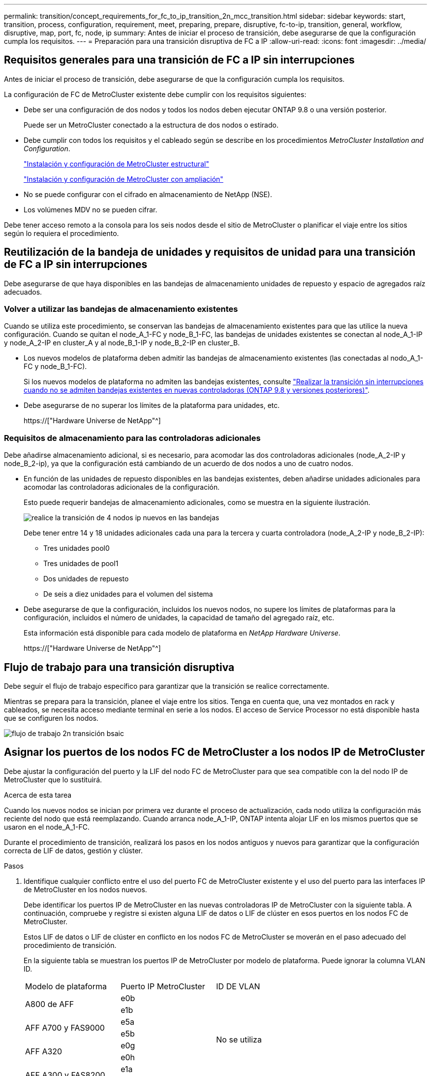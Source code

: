 ---
permalink: transition/concept_requirements_for_fc_to_ip_transition_2n_mcc_transition.html 
sidebar: sidebar 
keywords: start, transition, process, configuration, requirement, meet, preparing, prepare, disruptive, fc-to-ip, transition, general, workflow, disruptive, map, port, fc, node, ip 
summary: Antes de iniciar el proceso de transición, debe asegurarse de que la configuración cumpla los requisitos. 
---
= Preparación para una transición disruptiva de FC a IP
:allow-uri-read: 
:icons: font
:imagesdir: ../media/




== Requisitos generales para una transición de FC a IP sin interrupciones

[role="lead"]
Antes de iniciar el proceso de transición, debe asegurarse de que la configuración cumpla los requisitos.

La configuración de FC de MetroCluster existente debe cumplir con los requisitos siguientes:

* Debe ser una configuración de dos nodos y todos los nodos deben ejecutar ONTAP 9.8 o una versión posterior.
+
Puede ser un MetroCluster conectado a la estructura de dos nodos o estirado.

* Debe cumplir con todos los requisitos y el cableado según se describe en los procedimientos _MetroCluster Installation and Configuration_.
+
link:../install-fc/index.html["Instalación y configuración de MetroCluster estructural"]

+
link:../install-stretch/concept_considerations_differences.html["Instalación y configuración de MetroCluster con ampliación"]

* No se puede configurar con el cifrado en almacenamiento de NetApp (NSE).
* Los volúmenes MDV no se pueden cifrar.


Debe tener acceso remoto a la consola para los seis nodos desde el sitio de MetroCluster o planificar el viaje entre los sitios según lo requiera el procedimiento.



== Reutilización de la bandeja de unidades y requisitos de unidad para una transición de FC a IP sin interrupciones

Debe asegurarse de que haya disponibles en las bandejas de almacenamiento unidades de repuesto y espacio de agregados raíz adecuados.



=== Volver a utilizar las bandejas de almacenamiento existentes

Cuando se utiliza este procedimiento, se conservan las bandejas de almacenamiento existentes para que las utilice la nueva configuración. Cuando se quitan el node_A_1-FC y node_B_1-FC, las bandejas de unidades existentes se conectan al node_A_1-IP y node_A_2-IP en cluster_A y al node_B_1-IP y node_B_2-IP en cluster_B.

* Los nuevos modelos de plataforma deben admitir las bandejas de almacenamiento existentes (las conectadas al nodo_A_1-FC y node_B_1-FC).
+
Si los nuevos modelos de plataforma no admiten las bandejas existentes, consulte link:task_disruptively_transition_when_exist_shelves_are_not_supported_on_new_controllers.html["Realizar la transición sin interrupciones cuando no se admiten bandejas existentes en nuevas controladoras (ONTAP 9.8 y versiones posteriores)"].

* Debe asegurarse de no superar los límites de la plataforma para unidades, etc.
+
https://["Hardware Universe de NetApp"^]





=== Requisitos de almacenamiento para las controladoras adicionales

Debe añadirse almacenamiento adicional, si es necesario, para acomodar las dos controladoras adicionales (node_A_2-IP y node_B_2-ip), ya que la configuración está cambiando de un acuerdo de dos nodos a uno de cuatro nodos.

* En función de las unidades de repuesto disponibles en las bandejas existentes, deben añadirse unidades adicionales para acomodar las controladoras adicionales de la configuración.
+
Esto puede requerir bandejas de almacenamiento adicionales, como se muestra en la siguiente ilustración.

+
image::../media/transition_2n_4_new_ip_nodes_on_the_shelves.png[realice la transición de 4 nodos ip nuevos en las bandejas]

+
Debe tener entre 14 y 18 unidades adicionales cada una para la tercera y cuarta controladora (node_A_2-IP y node_B_2-IP):

+
** Tres unidades pool0
** Tres unidades de pool1
** Dos unidades de repuesto
** De seis a diez unidades para el volumen del sistema


* Debe asegurarse de que la configuración, incluidos los nuevos nodos, no supere los límites de plataformas para la configuración, incluidos el número de unidades, la capacidad de tamaño del agregado raíz, etc.
+
Esta información está disponible para cada modelo de plataforma en _NetApp Hardware Universe_.

+
https://["Hardware Universe de NetApp"^]





== Flujo de trabajo para una transición disruptiva

Debe seguir el flujo de trabajo específico para garantizar que la transición se realice correctamente.

Mientras se prepara para la transición, planee el viaje entre los sitios. Tenga en cuenta que, una vez montados en rack y cableados, se necesita acceso mediante terminal en serie a los nodos. El acceso de Service Processor no está disponible hasta que se configuren los nodos.

image::../media/workflow_2n_transition_bsaic.png[flujo de trabajo 2n transición bsaic]



== Asignar los puertos de los nodos FC de MetroCluster a los nodos IP de MetroCluster

Debe ajustar la configuración del puerto y la LIF del nodo FC de MetroCluster para que sea compatible con la del nodo IP de MetroCluster que lo sustituirá.

.Acerca de esta tarea
Cuando los nuevos nodos se inician por primera vez durante el proceso de actualización, cada nodo utiliza la configuración más reciente del nodo que está reemplazando. Cuando arranca node_A_1-IP, ONTAP intenta alojar LIF en los mismos puertos que se usaron en el node_A_1-FC.

Durante el procedimiento de transición, realizará los pasos en los nodos antiguos y nuevos para garantizar que la configuración correcta de LIF de datos, gestión y clúster.

.Pasos
. Identifique cualquier conflicto entre el uso del puerto FC de MetroCluster existente y el uso del puerto para las interfaces IP de MetroCluster en los nodos nuevos.
+
Debe identificar los puertos IP de MetroCluster en las nuevas controladoras IP de MetroCluster con la siguiente tabla. A continuación, compruebe y registre si existen alguna LIF de datos o LIF de clúster en esos puertos en los nodos FC de MetroCluster.

+
Estos LIF de datos o LIF de clúster en conflicto en los nodos FC de MetroCluster se moverán en el paso adecuado del procedimiento de transición.

+
En la siguiente tabla se muestran los puertos IP de MetroCluster por modelo de plataforma. Puede ignorar la columna VLAN ID.

+
|===


| Modelo de plataforma | Puerto IP MetroCluster | ID DE VLAN |  


.2+| A800 de AFF  a| 
e0b
.8+| No se utiliza  a| 



 a| 
e1b
 a| 



.2+| AFF A700 y FAS9000  a| 
e5a
 a| 



 a| 
e5b
 a| 



.2+| AFF A320  a| 
e0g
 a| 



 a| 
e0h
 a| 



.2+| AFF A300 y FAS8200  a| 
e1a
 a| 



 a| 
e1b
 a| 



.2+| FAS8300/A400/FAS8700  a| 
e1a
 a| 
10
 a| 



 a| 
e1b
 a| 
20
 a| 



.2+| AFF A250 y FAS500f  a| 
e0c
 a| 
10
 a| 



 a| 
e0b
 a| 
20
 a| 

|===
+
Puede rellenar la siguiente tabla y consultarlo posteriormente en el procedimiento de transición.

+
|===


| Puertos | Puertos de interfaz IP de MetroCluster correspondientes (de la tabla anterior) | LIF en conflicto en estos puertos en los nodos FC de MetroCluster 


 a| 
Primer puerto IP MetroCluster en node_A_1-FC
 a| 
 a| 



 a| 
Segundo puerto IP MetroCluster en node_A_1-FC
 a| 
 a| 



 a| 
Primer puerto IP MetroCluster en node_B_1-FC
 a| 
 a| 



 a| 
Segundo puerto IP MetroCluster en node_B_1-FC
 a| 
 a| 

|===
. Determine qué puertos físicos están disponibles en las nuevas controladoras y qué LIF se pueden alojar en los puertos.
+
El uso del puerto de la controladora depende del modelo de plataforma y del modelo de switch de IP que se usarán en la configuración de IP de MetroCluster. Puede recopilar el uso del puerto de las nuevas plataformas en _Hardware Universe_ de NetApp.

+
https://["Hardware Universe de NetApp"^]

. Si lo desea, registre la información del puerto para node_A_1-FC y node_A_1-IP.
+
Consulte la tabla a medida que lleve a cabo el procedimiento de transición.

+
En las columnas para node_A_1-IP, añada los puertos físicos para el módulo de la controladora nueva y planifique los espacios IP y los dominios de retransmisión para el nodo nuevo.

+
|===


|  3+| Node_a_1-FC 3+| Node_a_1-IP 


| LUN | Puertos | Espacios IP | Dominios de retransmisión | Puertos | Espacios IP | Dominios de retransmisión 


 a| 
Clúster 1
 a| 
 a| 
 a| 
 a| 
 a| 
 a| 



 a| 
Clúster 2
 a| 
 a| 
 a| 
 a| 
 a| 
 a| 



 a| 
Clúster 3
 a| 
 a| 
 a| 
 a| 
 a| 
 a| 



 a| 
Clúster 4
 a| 
 a| 
 a| 
 a| 
 a| 
 a| 



 a| 
Gestión de nodos
 a| 
 a| 
 a| 
 a| 
 a| 
 a| 



 a| 
Gestión de clústeres
 a| 
 a| 
 a| 
 a| 
 a| 
 a| 



 a| 
Datos 1
 a| 
 a| 
 a| 
 a| 
 a| 
 a| 



 a| 
Datos 2
 a| 
 a| 
 a| 
 a| 
 a| 
 a| 



 a| 
Datos 3
 a| 
 a| 
 a| 
 a| 
 a| 
 a| 



 a| 
Datos 4
 a| 
 a| 
 a| 
 a| 
 a| 
 a| 



 a| 
SAN
 a| 
 a| 
 a| 
 a| 
 a| 
 a| 



 a| 
Puerto de interconexión de clústeres
 a| 
 a| 
 a| 
 a| 
 a| 
 a| 

|===
. Si lo desea, registre toda la información del puerto para node_B_1-FC.
+
Consulte la tabla a medida que lleve a cabo el procedimiento de actualización.

+
En las columnas para node_B_1-IP, añada los puertos físicos para el módulo de la controladora nuevo y planifique el uso de puertos LIF, los espacios IP y los dominios de retransmisión para el nodo nuevo.

+
|===


|  3+| Node_B_1-FC 3+| Node_B_1-IP 


| LUN | Puertos físicos | Espacios IP | Dominios de retransmisión | Puertos físicos | Espacios IP | Dominios de retransmisión 


 a| 
Clúster 1
 a| 
 a| 
 a| 
 a| 
 a| 
 a| 



 a| 
Clúster 2
 a| 
 a| 
 a| 
 a| 
 a| 
 a| 



 a| 
Clúster 3
 a| 
 a| 
 a| 
 a| 
 a| 
 a| 



 a| 
Clúster 4
 a| 
 a| 
 a| 
 a| 
 a| 
 a| 



 a| 
Gestión de nodos
 a| 
 a| 
 a| 
 a| 
 a| 
 a| 



 a| 
Gestión de clústeres
 a| 
 a| 
 a| 
 a| 
 a| 
 a| 



 a| 
Datos 1
 a| 
 a| 
 a| 
 a| 
 a| 
 a| 



 a| 
Datos 2
 a| 
 a| 
 a| 
 a| 
 a| 
 a| 



 a| 
Datos 3
 a| 
 a| 
 a| 
 a| 
 a| 
 a| 



 a| 
Datos 4
 a| 
 a| 
 a| 
 a| 
 a| 
 a| 



 a| 
SAN
 a| 
 a| 
 a| 
 a| 
 a| 
 a| 



 a| 
Puerto de interconexión de clústeres
 a| 
 a| 
 a| 
 a| 
 a| 
 a| 

|===




== Preparar las controladoras IP de MetroCluster

Debe preparar los cuatro nodos IP de MetroCluster nuevos e instalar la versión de ONTAP correcta.

.Acerca de esta tarea
Esta tarea se debe realizar en cada uno de los nuevos nodos:

* Node_a_1-IP
* Node_A_2-IP
* Node_B_1-IP
* Node_B_2-IP


Los nodos deben estar conectados a cualquier bandeja de almacenamiento *nueva*. *No* deben conectarse a las bandejas de almacenamiento existentes que contengan datos.

Estos pasos pueden realizarse ahora o más adelante en el procedimiento cuando las controladoras y bandejas están en rack. En cualquier caso, debe asegurarse de borrar la configuración y preparar los nodos * antes de* conectarlos a las bandejas de almacenamiento existentes y *antes* realizar cualquier cambio de configuración en los nodos FC de MetroCluster.


NOTE: No realice estos pasos con las controladoras IP de MetroCluster conectadas a las bandejas de almacenamiento existentes conectadas a las controladoras FC de MetroCluster.

En estos pasos, se borra la configuración en los nodos y se borra la región del buzón en las unidades nuevas.

.Pasos
. Conecte los módulos de la controladora a las nuevas bandejas de almacenamiento.
. En el modo de mantenimiento, muestre el estado de alta disponibilidad del módulo de controladora y el chasis:
+
`ha-config show`

+
El estado ha de todos los componentes debería ser «mccip».

. Si el estado del sistema mostrado de la controladora o el chasis no es correcto, establezca el estado de alta disponibilidad:
+
`ha-config modify controller mccip``ha-config modify chassis mccip`

. Salir del modo de mantenimiento:
+
`halt`

+
Después de ejecutar el comando, espere hasta que el nodo se detenga en el símbolo del sistema DEL CARGADOR.

. Repita los siguientes subpasos en los cuatro nodos para borrar la configuración:
+
.. Establezca las variables de entorno en valores predeterminados:
+
`set-defaults`

.. Guarde el entorno:
+
`saveenv`

+
`bye`



. Repita los siguientes subpasos para arrancar los cuatro nodos con la opción 9a del menú de arranque.
+
.. En el símbolo del sistema del CARGADOR, inicie el menú de arranque:
+
`boot_ontap menu`

.. En el menú de inicio, seleccione la opción "'9a'" para reiniciar el controlador.


. Arranque cada uno de los cuatro nodos en el modo de mantenimiento mediante la opción "'5'" del menú de arranque.
. Registre el ID del sistema y de cada uno de los cuatro nodos:
+
`sysconfig`

. Repita los pasos siguientes en node_A_1-IP y node_B_1-IP.
+
.. Asigne la propiedad de todos los discos locales a cada sitio:
+
`disk assign adapter.xx.*`

.. Repita el paso anterior para cada HBA con bandejas de unidades conectadas en node_A_1-IP y node_B_1-IP.


. Repita los pasos siguientes en node_A_1-IP y node_B_1-IP para borrar la región del buzón en cada disco local.
+
.. Destruir la región del buzón en cada disco:
+
`mailbox destroy local``mailbox destroy partner`



. Detenga las cuatro controladoras:
+
`halt`

. En cada controladora, muestre el menú de arranque:
+
`boot_ontap menu`

. Borre la configuración de cada una de las cuatro controladoras:
+
`wipeconfig`

+
Cuando finalice la operación wipeconfig, el nodo volverá automáticamente al menú de inicio.

. Repita los siguientes subpasos para volver a arrancar los cuatro nodos con la opción 9a del menú de arranque.
+
.. En el símbolo del sistema del CARGADOR, inicie el menú de arranque:
+
`boot_ontap menu`

.. En el menú de inicio, seleccione la opción "'9a'" para reiniciar el controlador.
.. Deje que el módulo del controlador finalice el arranque antes de pasar al siguiente módulo del controlador.


+
Una vez completada «'9a'», los nodos vuelven automáticamente al menú de inicio.

. Apague las controladoras.




== Comprobación del estado de la configuración de MetroCluster FC

Debe verificar el estado y la conectividad de la configuración de FC de MetroCluster antes de realizar la transición

Esta tarea se realiza en la configuración de MetroCluster FC.

. Compruebe el funcionamiento de la configuración de MetroCluster en ONTAP:
+
.. Compruebe si el sistema es multivía:
+
`node run -node node-name sysconfig -a`

.. Compruebe si hay alertas de estado en ambos clústeres:
+
`system health alert show`

.. Confirme la configuración del MetroCluster y que el modo operativo es normal:
+
`metrocluster show`

.. Realizar una comprobación de MetroCluster:
+
`metrocluster check run`

.. Mostrar los resultados de la comprobación de MetroCluster:
+
`metrocluster check show`

.. Compruebe si hay alertas de estado en los switches (si existen):
+
`storage switch show`

.. Ejecute Config Advisor.
+
https://["Descargas de NetApp: Config Advisor"^]

.. Después de ejecutar Config Advisor, revise el resultado de la herramienta y siga las recomendaciones del resultado para solucionar los problemas detectados.


. Compruebe que los nodos no estén en modo ha:
+
`storage failover show`





== Eliminar la configuración existente del tiebreaker o de otro software de supervisión

Si la configuración existente se supervisa con la configuración de tiebreaker para MetroCluster u otras aplicaciones de terceros (por ejemplo, ClusterLion) que pueden iniciar una conmutación de sitios, debe eliminar la configuración de MetroCluster del tiebreaker o de otro software antes de la transición.

.Pasos
. Elimine la configuración de MetroCluster existente del software Tiebreaker.
+
link:../tiebreaker/concept_configuring_the_tiebreaker_software.html#removing-metrocluster-configurations["Eliminación de las configuraciones de MetroCluster"]

. Elimine la configuración de MetroCluster existente de cualquier aplicación de terceros que pueda iniciar la conmutación.
+
Consulte la documentación de la aplicación.


